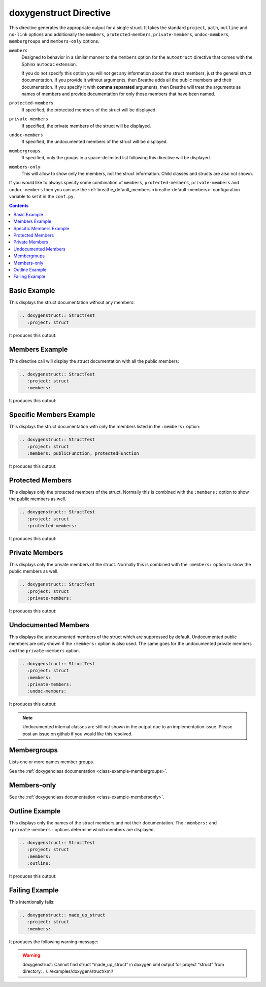 
..  This is more or less the class documentation with s/class/struct/g

.. _struct-example:

doxygenstruct Directive
=======================

This directive generates the appropriate output for a single struct. It takes the
standard ``project``, ``path``, ``outline`` and ``no-link`` options and
additionally the ``members``, ``protected-members``, ``private-members``,
``undoc-members``, ``membergroups`` and ``members-only`` options.

``members``
   Designed to behavior in a similar manner to the ``members`` option for the
   ``autostruct`` directive that comes with the Sphinx ``autodoc`` extension.

   If you do not specify this option you will not get any information about the
   struct members, just the general struct documentation. If you provide it
   without arguments, then Breathe adds all the public members and their
   documentation.  If you specify it with **comma separated** arguments, then
   Breathe will treat the arguments as names of members and provide
   documentation for only those members that have been named.

``protected-members``
   If specified, the protected members of the struct will be displayed.

``private-members``
   If specified, the private members of the struct will be displayed.

``undoc-members``
   If specified, the undocumented members of the struct will be displayed.

``membergroups``
  If specified, only the groups in a space-delimited list following this
  directive will be displayed.

``members-only``
  This will allow to show only the members, not the struct information. Child
  classes and structs are also not shown.

If you would like to always specify some combination of ``members``,
``protected-members``, ``private-members`` and ``undoc-members`` then you can
use the :ref:`breathe_default_members <breathe-default-members>` configuration
variable to set it in the ``conf.py``.

.. contents::


Basic Example
-------------

.. cpp:namespace:: @ex_struct_basic

This displays the struct documentation without any members:

.. code-block:: rst

   .. doxygenstruct:: StructTest
      :project: struct

It produces this output:

.. doxygenstruct:: StructTest
   :project: struct


Members Example
---------------

.. cpp:namespace:: @ex_struct_members

This directive call will display the struct documentation with all the public
members:

.. code-block:: rst

   .. doxygenstruct:: StructTest
      :project: struct
      :members:

It produces this output:

.. doxygenstruct:: StructTest
   :project: struct
   :members:


Specific Members Example
------------------------

.. cpp:namespace:: @ex_struct_members_specific

This displays the struct documentation with only the members listed in the
``:members:`` option:

.. code-block:: rst

   .. doxygenstruct:: StructTest
      :project: struct
      :members: publicFunction, protectedFunction

It produces this output:

.. doxygenstruct:: StructTest
   :project: struct
   :members: publicFunction, protectedFunction


Protected Members
-----------------

.. cpp:namespace:: @ex_struct_members_protected

This displays only the protected members of the struct. Normally this is combined
with the ``:members:`` option to show the public members as well.

.. code-block:: rst

   .. doxygenstruct:: StructTest
      :project: struct
      :protected-members:

It produces this output:

.. doxygenstruct:: StructTest
   :project: struct
   :protected-members:


Private Members
---------------

.. cpp:namespace:: @ex_struct_members_private

This displays only the private members of the struct. Normally this is combined
with the ``:members:`` option to show the public members as well.

.. code-block:: rst

   .. doxygenstruct:: StructTest
      :project: struct
      :private-members:

It produces this output:

.. doxygenstruct:: StructTest
   :project: struct
   :private-members:


Undocumented Members
--------------------

.. cpp:namespace:: @ex_struct_members_undocumented

This displays the undocumented members of the struct which are suppressed by
default. Undocumented public members are only shown if the ``:members:`` option
is also used. The same goes for the undocumented private members and the
``private-members`` option.

.. code-block:: rst

   .. doxygenstruct:: StructTest
      :project: struct
      :members:
      :private-members:
      :undoc-members:

It produces this output:

.. doxygenstruct:: StructTest
   :project: struct
   :members:
   :private-members:
   :undoc-members:

.. note::

   Undocumented internal classes are still not shown in the output due to an
   implementation issue. Please post an issue on github if you would like this
   resolved.


Membergroups
------------

.. cpp:namespace:: @ex_struct_membersgroups

Lists one or more names member groups.

See the :ref:`doxygenclass documentation <class-example-membergroups>`.


Members-only
------------

See the :ref:`doxygenclass documentation <class-example-membersonly>`.


Outline Example
---------------

.. cpp:namespace:: @ex_struct_outline

This displays only the names of the struct members and not their
documentation. The ``:members:`` and ``:private-members:`` options determine
which members are displayed.

.. code-block:: rst

   .. doxygenstruct:: StructTest
      :project: struct
      :members:
      :outline:

It produces this output:

.. doxygenstruct:: StructTest
   :project: struct
   :members:
   :outline:


Failing Example
---------------

.. cpp:namespace:: @ex_struct_failing

This intentionally fails:

.. code-block:: rst

   .. doxygenstruct:: made_up_struct
      :project: struct
      :members:

It produces the following warning message:

.. warning:: doxygenstruct: Cannot find struct “made_up_struct” in doxygen xml
   output for project “struct” from directory: ../../examples/doxygen/struct/xml/


